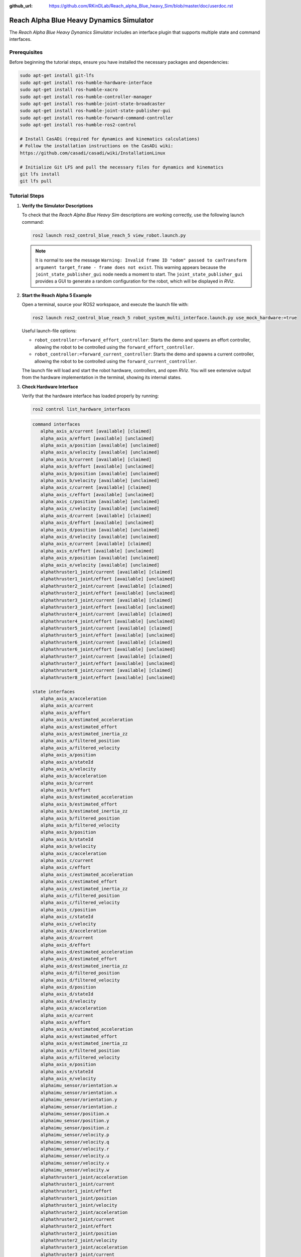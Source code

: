 :github_url: https://github.com/RKinDLab/Reach_alpha_Blue_heavy_Sim/blob/master/doc/userdoc.rst

.. _ros2_control_RA5BHS_userdoc:

************************************************
Reach Alpha Blue Heavy Dynamics Simulator
************************************************

The *Reach Alpha Blue Heavy Dynamics Simulator* includes an interface plugin that supports multiple state and command interfaces.

Prerequisites
--------------------------

Before beginning the tutorial steps, ensure you have installed the necessary packages and dependencies:

.. code-block:: shell

   sudo apt-get install git-lfs
   sudo apt-get install ros-humble-hardware-interface
   sudo apt-get install ros-humble-xacro
   sudo apt-get install ros-humble-controller-manager
   sudo apt-get install ros-humble-joint-state-broadcaster
   sudo apt-get install ros-humble-joint-state-publisher-gui
   sudo apt-get install ros-humble-forward-command-controller
   sudo apt-get install ros-humble-ros2-control

   # Install CasADi (required for dynamics and kinematics calculations)
   # Follow the installation instructions on the CasADi wiki:
   https://github.com/casadi/casadi/wiki/InstallationLinux

   # Initialize Git LFS and pull the necessary files for dynamics and kinematics
   git lfs install
   git lfs pull

Tutorial Steps
--------------------------

1. **Verify the Simulator Descriptions**

   To check that the *Reach Alpha Blue Heavy Sim* descriptions are working correctly, use the following launch command:

   .. code-block:: shell

    ros2 launch ros2_control_blue_reach_5 view_robot.launch.py

   .. note::
    It is normal to see the message ``Warning: Invalid frame ID "odom" passed to canTransform argument target_frame - frame does not exist``. This warning appears because the ``joint_state_publisher_gui`` node needs a moment to start. The ``joint_state_publisher_gui`` provides a GUI to generate a random configuration for the robot, which will be displayed in *RViz*.

2. **Start the Reach Alpha 5 Example**

   Open a terminal, source your ROS2 workspace, and execute the launch file with:

   .. code-block:: shell

    ros2 launch ros2_control_blue_reach_5 robot_system_multi_interface.launch.py use_mock_hardware:=true

   Useful launch-file options:

   - ``robot_controller:=forward_effort_controller``: Starts the demo and spawns an effort controller, allowing the robot to be controlled using the ``forward_effort_controller``.

   - ``robot_controller:=forward_current_controller``: Starts the demo and spawns a current controller, allowing the robot to be controlled using the ``forward_current_controller``.

   The launch file will load and start the robot hardware, controllers, and open *RViz*. You will see extensive output from the hardware implementation in the terminal, showing its internal states.

3. **Check Hardware Interface**

   Verify that the hardware interface has loaded properly by running:

   .. code-block:: shell

    ros2 control list_hardware_interfaces

   .. code-block:: shell

      command interfaces
         alpha_axis_a/current [available] [claimed]
         alpha_axis_a/effort [available] [unclaimed]
         alpha_axis_a/position [available] [unclaimed]
         alpha_axis_a/velocity [available] [unclaimed]
         alpha_axis_b/current [available] [claimed]
         alpha_axis_b/effort [available] [unclaimed]
         alpha_axis_b/position [available] [unclaimed]
         alpha_axis_b/velocity [available] [unclaimed]
         alpha_axis_c/current [available] [claimed]
         alpha_axis_c/effort [available] [unclaimed]
         alpha_axis_c/position [available] [unclaimed]
         alpha_axis_c/velocity [available] [unclaimed]
         alpha_axis_d/current [available] [claimed]
         alpha_axis_d/effort [available] [unclaimed]
         alpha_axis_d/position [available] [unclaimed]
         alpha_axis_d/velocity [available] [unclaimed]
         alpha_axis_e/current [available] [claimed]
         alpha_axis_e/effort [available] [unclaimed]
         alpha_axis_e/position [available] [unclaimed]
         alpha_axis_e/velocity [available] [unclaimed]
         alphathruster1_joint/current [available] [claimed]
         alphathruster1_joint/effort [available] [unclaimed]
         alphathruster2_joint/current [available] [claimed]
         alphathruster2_joint/effort [available] [unclaimed]
         alphathruster3_joint/current [available] [claimed]
         alphathruster3_joint/effort [available] [unclaimed]
         alphathruster4_joint/current [available] [claimed]
         alphathruster4_joint/effort [available] [unclaimed]
         alphathruster5_joint/current [available] [claimed]
         alphathruster5_joint/effort [available] [unclaimed]
         alphathruster6_joint/current [available] [claimed]
         alphathruster6_joint/effort [available] [unclaimed]
         alphathruster7_joint/current [available] [claimed]
         alphathruster7_joint/effort [available] [unclaimed]
         alphathruster8_joint/current [available] [claimed]
         alphathruster8_joint/effort [available] [unclaimed]

      state interfaces
         alpha_axis_a/acceleration
         alpha_axis_a/current
         alpha_axis_a/effort
         alpha_axis_a/estimated_acceleration
         alpha_axis_a/estimated_effort
         alpha_axis_a/estimated_inertia_zz
         alpha_axis_a/filtered_position
         alpha_axis_a/filtered_velocity
         alpha_axis_a/position
         alpha_axis_a/stateId
         alpha_axis_a/velocity
         alpha_axis_b/acceleration
         alpha_axis_b/current
         alpha_axis_b/effort
         alpha_axis_b/estimated_acceleration
         alpha_axis_b/estimated_effort
         alpha_axis_b/estimated_inertia_zz
         alpha_axis_b/filtered_position
         alpha_axis_b/filtered_velocity
         alpha_axis_b/position
         alpha_axis_b/stateId
         alpha_axis_b/velocity
         alpha_axis_c/acceleration
         alpha_axis_c/current
         alpha_axis_c/effort
         alpha_axis_c/estimated_acceleration
         alpha_axis_c/estimated_effort
         alpha_axis_c/estimated_inertia_zz
         alpha_axis_c/filtered_position
         alpha_axis_c/filtered_velocity
         alpha_axis_c/position
         alpha_axis_c/stateId
         alpha_axis_c/velocity
         alpha_axis_d/acceleration
         alpha_axis_d/current
         alpha_axis_d/effort
         alpha_axis_d/estimated_acceleration
         alpha_axis_d/estimated_effort
         alpha_axis_d/estimated_inertia_zz
         alpha_axis_d/filtered_position
         alpha_axis_d/filtered_velocity
         alpha_axis_d/position
         alpha_axis_d/stateId
         alpha_axis_d/velocity
         alpha_axis_e/acceleration
         alpha_axis_e/current
         alpha_axis_e/effort
         alpha_axis_e/estimated_acceleration
         alpha_axis_e/estimated_effort
         alpha_axis_e/estimated_inertia_zz
         alpha_axis_e/filtered_position
         alpha_axis_e/filtered_velocity
         alpha_axis_e/position
         alpha_axis_e/stateId
         alpha_axis_e/velocity
         alphaimu_sensor/orientation.w
         alphaimu_sensor/orientation.x
         alphaimu_sensor/orientation.y
         alphaimu_sensor/orientation.z
         alphaimu_sensor/position.x
         alphaimu_sensor/position.y
         alphaimu_sensor/position.z
         alphaimu_sensor/velocity.p
         alphaimu_sensor/velocity.q
         alphaimu_sensor/velocity.r
         alphaimu_sensor/velocity.u
         alphaimu_sensor/velocity.v
         alphaimu_sensor/velocity.w
         alphathruster1_joint/acceleration
         alphathruster1_joint/current
         alphathruster1_joint/effort
         alphathruster1_joint/position
         alphathruster1_joint/velocity
         alphathruster2_joint/acceleration
         alphathruster2_joint/current
         alphathruster2_joint/effort
         alphathruster2_joint/position
         alphathruster2_joint/velocity
         alphathruster3_joint/acceleration
         alphathruster3_joint/current
         alphathruster3_joint/effort
         alphathruster3_joint/position
         alphathruster3_joint/velocity
         alphathruster4_joint/acceleration
         alphathruster4_joint/current
         alphathruster4_joint/effort
         alphathruster4_joint/position
         alphathruster4_joint/velocity
         alphathruster5_joint/acceleration
         alphathruster5_joint/current
         alphathruster5_joint/effort
         alphathruster5_joint/position
         alphathruster5_joint/velocity
         alphathruster6_joint/acceleration
         alphathruster6_joint/current
         alphathruster6_joint/effort
         alphathruster6_joint/position
         alphathruster6_joint/velocity
         alphathruster7_joint/acceleration
         alphathruster7_joint/current
         alphathruster7_joint/effort
         alphathruster7_joint/position
         alphathruster7_joint/velocity
         alphathruster8_joint/acceleration
         alphathruster8_joint/current
         alphathruster8_joint/effort
         alphathruster8_joint/position
         alphathruster8_joint/velocity

   Markings of ``[claimed]`` by command interfaces indicate that a controller has access to the command system.

4. **Verify Running Controllers**

   To check which controllers are currently active, run:

   .. code-block:: shell

    ros2 control list_controllers

   The output should look like:

   .. code-block:: shell

      joint_state_broadcaster[joint_state_broadcaster/JointStateBroadcaster] active    
      forward_current_controller[forward_command_controller/ForwardCommandController] active

   Observe how this output changes based on the launch file arguments used.

5. **Send Commands to the Controller**

   If the controllers are active, you can send commands to the *Forward Current Controller* as follows:

   - For the ``forward_current_controller``:

     .. code-block:: shell

      ros2 topic pub /forward_current_controller/commands std_msgs/msg/Float64MultiArray "{data: [0.0, 0.0, 0.0, 0.0, 0.0, 0.0, 0.0, 0.0, 0.0, 0.0, 0.0 , 0.0, 0.0]}" --once

   - For the ``forward_effort_controller``:

     .. code-block:: shell

      ros2 topic pub /forward_effort_controller/commands std_msgs/msg/Float64MultiArray "{data: [0.0, 0.0, 0.0, 0.0, 0.0, 0.0, 0.0, 0.0, 0.0, 0.0, 0.0 , 0.0, 0.0]}" --once

   .. note::
      The first five floating-point values correspond to the manipulator, from the base at index[0] to the end-effector at index[4]. The following eight values are for the vehicle's thrusters.
